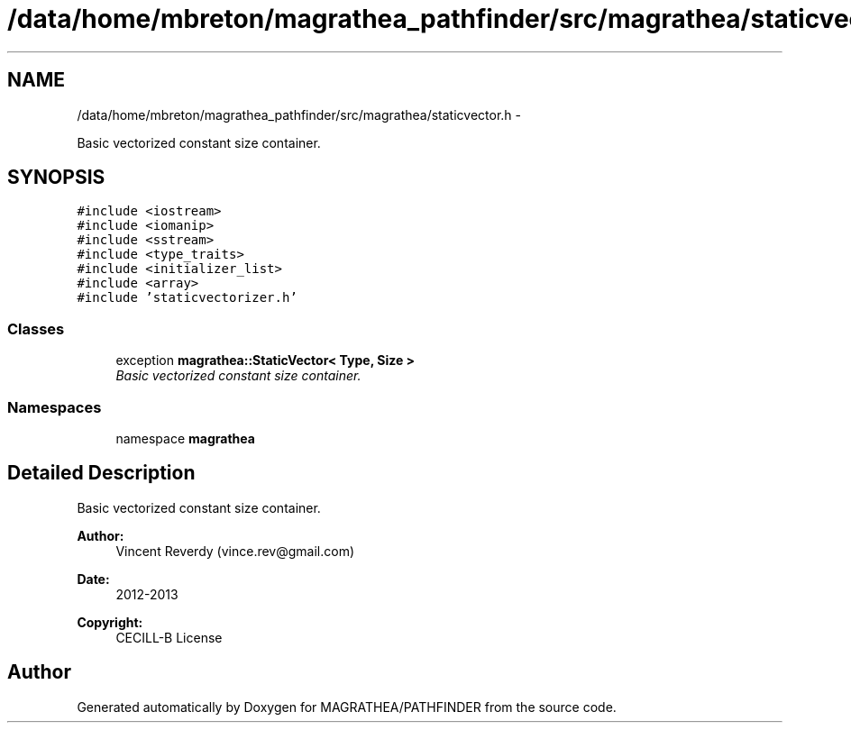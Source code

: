 .TH "/data/home/mbreton/magrathea_pathfinder/src/magrathea/staticvector.h" 3 "Wed Oct 6 2021" "MAGRATHEA/PATHFINDER" \" -*- nroff -*-
.ad l
.nh
.SH NAME
/data/home/mbreton/magrathea_pathfinder/src/magrathea/staticvector.h \- 
.PP
Basic vectorized constant size container\&.  

.SH SYNOPSIS
.br
.PP
\fC#include <iostream>\fP
.br
\fC#include <iomanip>\fP
.br
\fC#include <sstream>\fP
.br
\fC#include <type_traits>\fP
.br
\fC#include <initializer_list>\fP
.br
\fC#include <array>\fP
.br
\fC#include 'staticvectorizer\&.h'\fP
.br

.SS "Classes"

.in +1c
.ti -1c
.RI "exception \fBmagrathea::StaticVector< Type, Size >\fP"
.br
.RI "\fIBasic vectorized constant size container\&. \fP"
.in -1c
.SS "Namespaces"

.in +1c
.ti -1c
.RI "namespace \fBmagrathea\fP"
.br
.in -1c
.SH "Detailed Description"
.PP 
Basic vectorized constant size container\&. 

\fBAuthor:\fP
.RS 4
Vincent Reverdy (vince.rev@gmail.com) 
.RE
.PP
\fBDate:\fP
.RS 4
2012-2013 
.RE
.PP
\fBCopyright:\fP
.RS 4
CECILL-B License 
.RE
.PP

.SH "Author"
.PP 
Generated automatically by Doxygen for MAGRATHEA/PATHFINDER from the source code\&.
